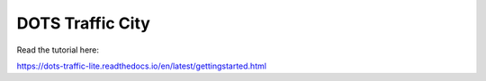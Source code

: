 DOTS Traffic City
=======================================

Read the tutorial here:

https://dots-traffic-lite.readthedocs.io/en/latest/gettingstarted.html
